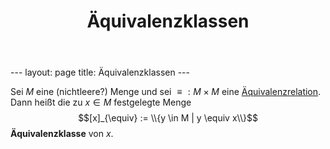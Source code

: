 #+TITLE: Äquivalenzklassen
#+STARTUP: content
#+STARTUP: latexpreview
#+STARTUP: inlineimages
#+OPTIONS: toc:nil
#+HTML_MATHJAX: align: left indent: 5em tagside: left
#+BEGIN_HTML
---
layout: page
title: Äquivalenzklassen
---
#+END_HTML

Sei $M$ eine (nichtleere?) Menge und sei $\equiv : M \times M$ eine
[[./aequivalenzrelation.org][Äquivalenzrelation]]. Dann heißt die zu
$x \in M$ festgelegte Menge $$[x]_{\equiv} := \\{y \in M | y \equiv
x\\}$$ *Äquivalenzklasse* von $x$.

